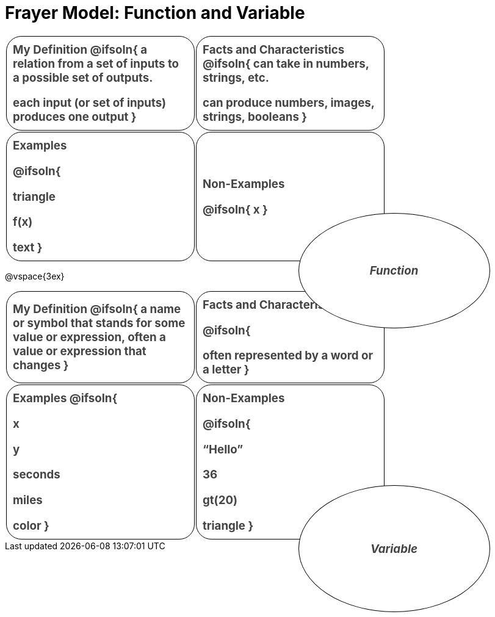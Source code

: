 = Frayer Model: Function and Variable

++++
<style>
  :root {
    --gap: 25px;
  }
  .solution * { font-weight: normal; font-size: 10pt; margin-top: 2ex; }
  #content td {
    border: solid 1px black;
    border-radius: 25px;
    padding: 10px;
  }
  .sectionbody { align-items: center; }
  table {
    width: 6.5in;
    grid-gap: var(--gap);
    color: #444;
    font-size: 14pt;
    font-weight: bold;
    border: none !important;
    grid-template-columns: 48% 48% !important;
    position: relative;
  }

  tr:first-child td:first-child:after {
    content: "Domain";
    display: grid;
    align-items: center;
    justify-items: center;
    border: 1px solid black;
    width: 50%;
    height: 50%;
    border-radius: 50%;
    position: absolute;
    /* offset position is calculated via
     * .5 * (100% + width% + gap)
     */
    left: calc(.5 * (100% + 50% + var(--gap)));
    top:  calc(.5 * (100% + 50% + var(--gap)));
    background: white;
    z-index: 2;
    font-style: italic;
  }

  table:first-of-type tr:first-child td:first-child:after { content: "Function"; }
  table:last-of-type tr:first-child td:first-child:after { content: "Variable"; }
</style>
++++

[.FillVerticalSpace, cols="1a,>1a", stripes="none"]
|===
|
My Definition
@ifsoln{
a relation from a set of inputs to a possible set of outputs.

each input (or set of inputs) produces one output
}

|
Facts and Characteristics
@ifsoln{
can take in numbers, strings, etc.

can produce numbers, images, strings, booleans
}

|
Examples

@ifsoln{

triangle

f(x)

text
}

|
Non-Examples


@ifsoln{
x
}

|===


@vspace{3ex}

[.FillVerticalSpace, cols="1a,>1a", stripes="none"]
|===
|
My Definition
@ifsoln{
a name or symbol that stands for some value or expression, often a value or expression that changes
}

|
Facts and Characteristics


@ifsoln{

often represented by a word or a letter
}

|
Examples
@ifsoln{

x

y

seconds

miles

color
}

|
Non-Examples

@ifsoln{

“Hello”

36

gt(20)

triangle
}
|===
